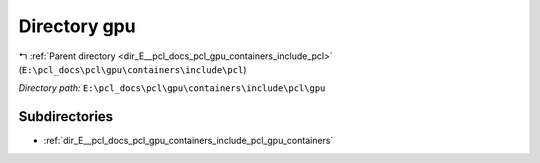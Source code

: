 .. _dir_E__pcl_docs_pcl_gpu_containers_include_pcl_gpu:


Directory gpu
=============


|exhale_lsh| :ref:`Parent directory <dir_E__pcl_docs_pcl_gpu_containers_include_pcl>` (``E:\pcl_docs\pcl\gpu\containers\include\pcl``)

.. |exhale_lsh| unicode:: U+021B0 .. UPWARDS ARROW WITH TIP LEFTWARDS

*Directory path:* ``E:\pcl_docs\pcl\gpu\containers\include\pcl\gpu``

Subdirectories
--------------

- :ref:`dir_E__pcl_docs_pcl_gpu_containers_include_pcl_gpu_containers`




